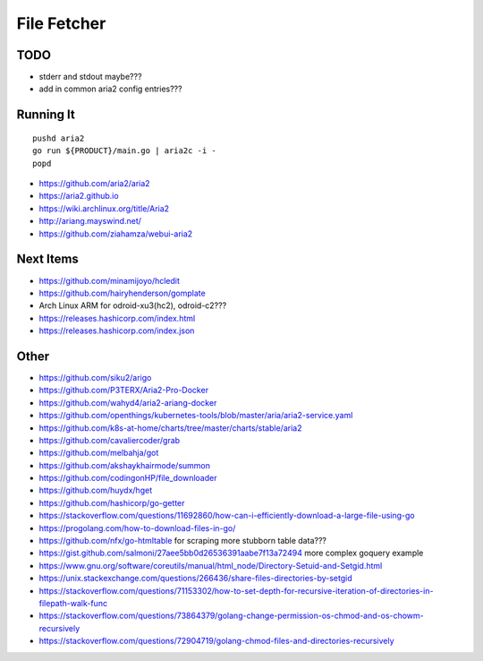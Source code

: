 File Fetcher
============


TODO
----

* stderr and stdout maybe???
* add in common aria2 config entries???


Running It
----------

::

    pushd aria2
    go run ${PRODUCT}/main.go | aria2c -i -
    popd

* https://github.com/aria2/aria2
* https://aria2.github.io
* https://wiki.archlinux.org/title/Aria2
* http://ariang.mayswind.net/
* https://github.com/ziahamza/webui-aria2


Next Items
----------

* https://github.com/minamijoyo/hcledit
* https://github.com/hairyhenderson/gomplate
* Arch Linux ARM for odroid-xu3(hc2), odroid-c2???
* https://releases.hashicorp.com/index.html
* https://releases.hashicorp.com/index.json


Other
-----

* https://github.com/siku2/arigo
* https://github.com/P3TERX/Aria2-Pro-Docker
* https://github.com/wahyd4/aria2-ariang-docker
* https://github.com/openthings/kubernetes-tools/blob/master/aria/aria2-service.yaml
* https://github.com/k8s-at-home/charts/tree/master/charts/stable/aria2
* https://github.com/cavaliercoder/grab
* https://github.com/melbahja/got
* https://github.com/akshaykhairmode/summon
* https://github.com/codingonHP/file_downloader
* https://github.com/huydx/hget
* https://github.com/hashicorp/go-getter
* https://stackoverflow.com/questions/11692860/how-can-i-efficiently-download-a-large-file-using-go
* https://progolang.com/how-to-download-files-in-go/
* https://github.com/nfx/go-htmltable  for scraping more stubborn table data???
* https://gist.github.com/salmoni/27aee5bb0d26536391aabe7f13a72494  more complex goquery example
* https://www.gnu.org/software/coreutils/manual/html_node/Directory-Setuid-and-Setgid.html
* https://unix.stackexchange.com/questions/266436/share-files-directories-by-setgid
* https://stackoverflow.com/questions/71153302/how-to-set-depth-for-recursive-iteration-of-directories-in-filepath-walk-func
* https://stackoverflow.com/questions/73864379/golang-change-permission-os-chmod-and-os-chowm-recursively
* https://stackoverflow.com/questions/72904719/golang-chmod-files-and-directories-recursively
